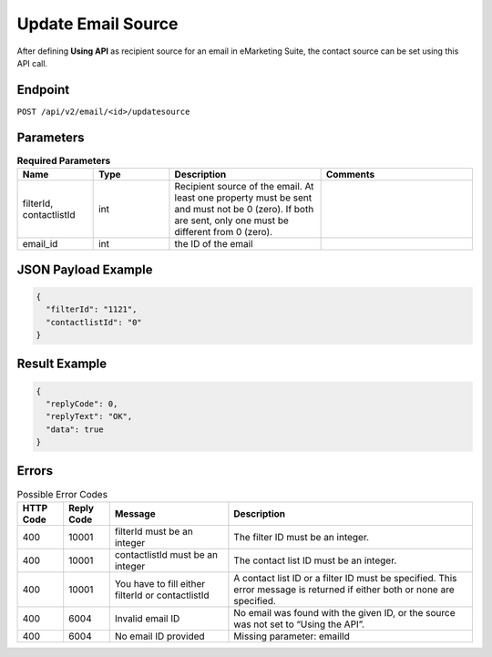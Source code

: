 Update Email Source
===================

After defining **Using API** as recipient source for an email in eMarketing Suite, the contact source can be set using this API call.

Endpoint
--------

``POST /api/v2/email/<id>/updatesource``

Parameters
----------

.. list-table:: **Required Parameters**
   :header-rows: 1
   :widths: 20 20 40 40

   * - Name
     - Type
     - Description
     - Comments
   * - filterId, contactlistId
     - int
     - Recipient source of the email. At least one property must be sent and must not be 0 (zero). If both are sent, only one must be different from 0 (zero).
     -
   * - email_id
     - int
     - the ID of the email
     -

JSON Payload Example
--------------------

.. code-block:: json

   {
     "filterId": "1121",
     "contactlistId": "0"
   }

Result Example
--------------

.. code-block:: json

   {
     "replyCode": 0,
     "replyText": "OK",
     "data": true
   }

Errors
------

.. list-table:: Possible Error Codes
   :header-rows: 1

   * - HTTP Code
     - Reply Code
     - Message
     - Description
   * - 400
     - 10001
     - filterId must be an integer
     - The filter ID must be an integer.
   * - 400
     - 10001
     - contactlistId must be an integer
     - The contact list ID must be an integer.
   * - 400
     - 10001
     - You have to fill either filterId or contactlistId
     - A contact list ID or a filter ID must be specified. This error message is returned if either both or none are specified.
   * - 400
     - 6004
     - Invalid email ID
     - No email was found with the given ID, or the source was not set to “Using the API”.
   * - 400
     - 6004
     - No email ID provided
     - Missing parameter: emailId

